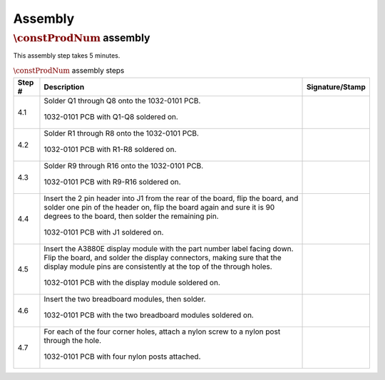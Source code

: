 ********
Assembly
********

:math:`\constProdNum` assembly
******************************

This assembly step takes 5 minutes.

.. tabularcolumns:: |>{\raggedright\arraybackslash}\Y{0.10}
                    |>{\raggedright\arraybackslash}\Y{0.70}
                    |>{\raggedright\arraybackslash}\Y{0.20}|

.. _tbl_assembly_1:

.. list-table:: :math:`\constProdNum` assembly steps
    :class: longtable
    :header-rows: 1
    :align: center 

    * - Step #
      - Description
      - Signature/Stamp
    * - 4.1
      - Solder Q1 through Q8 onto the 1032-0101 PCB.

        .. raw:: latex

          \vspace*{1ex}

        .. figure:: /images/step_4_1.jpg
            :align:  center
            :figwidth: 100%
           
            1032-0101 PCB with Q1-Q8 soldered on.
      - 
        .. raw:: latex

          \includegraphics[align=t,scale=1]{../../images/doc_stamp.pdf}
    * - 4.2
      - Solder R1 through R8 onto the 1032-0101 PCB.

        .. raw:: latex

          \vspace*{1ex}

        .. figure:: /images/step_4_2.jpg
            :align:  center
            :figwidth: 100%
           
            1032-0101 PCB with R1-R8 soldered on.
      - 
        .. raw:: latex

          \includegraphics[align=t,scale=1]{../../images/doc_stamp.pdf}
    * - 4.3
      - Solder R9 through R16 onto the 1032-0101 PCB.

        .. raw:: latex

          \vspace*{1ex}

        .. figure:: /images/step_4_3.jpg
            :align:  center
            :figwidth: 100%
           
            1032-0101 PCB with R9-R16 soldered on.
      - 
        .. raw:: latex

          \includegraphics[align=t,scale=1]{../../images/doc_stamp.pdf}
    * - 4.4
      - Insert the 2 pin header into J1 from the rear of the board, flip the board, and solder one pin of the header on, flip the board again and sure it is 90 degrees to the board, then solder the remaining pin.

        .. raw:: latex

          \vspace*{1ex}

        .. figure:: /images/step_4_4.jpg
            :align:  center
            :figwidth: 100%
           
            1032-0101 PCB with J1 soldered on.
      - 
        .. raw:: latex

          \includegraphics[align=t,scale=1]{../../images/doc_stamp.pdf}
    * - 4.5
      - Insert the A3880E display module with the part number label facing down. Flip the board, and solder the display connectors, making sure that the display module pins are consistently at the top of the through holes.

        .. raw:: latex

          \vspace*{1ex}

        .. figure:: /images/step_4_5.jpg
            :align:  center
            :figwidth: 100%
           
            1032-0101 PCB with the display module soldered on.
      - 
        .. raw:: latex

          \includegraphics[align=t,scale=1]{../../images/doc_stamp.pdf}
    * - 4.6
      - Insert the two breadboard modules, then solder.

        .. raw:: latex

          \vspace*{1ex}

        .. figure:: /images/step_4_6.jpg
            :align:  center
            :figwidth: 100%
           
            1032-0101 PCB with the two breadboard modules soldered on.
      - 
        .. raw:: latex

          \includegraphics[align=t,scale=1]{../../images/doc_stamp.pdf}
    * - 4.7
      - For each of the four corner holes, attach a nylon screw to a nylon post through the hole.

        .. raw:: latex

          \vspace*{1ex}

        .. figure:: /images/step_4_7.jpg
            :align:  center
            :figwidth: 100%
           
            1032-0101 PCB with four nylon posts attached.
      - 
        .. raw:: latex

          \includegraphics[align=t,scale=1]{../../images/doc_stamp.pdf}
 